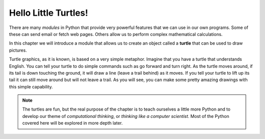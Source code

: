 .. Copyright (C)  Brad Miller, David Ranum, Jeffrey Elkner, Peter Wentworth, Allen B. Downey, Chris
    Meyers, and Dario Mitchell. Permission is granted to copy, distribute
    and/or modify this document under the terms of the GNU Free Documentation
    License, Version 1.3 or any later version published by the Free Software
    Foundation; with Invariant Sections being Forward, Prefaces, and
    Contributor List, no Front-Cover Texts, and no Back-Cover Texts. A copy of
    the license is included in the section entitled "GNU Free Documentation
    License".

Hello Little Turtles!
=====================

.. index::
    single: module
    single: function
    single: function definition
    single: definition; function
    single: turtle module
    

There are many *modules* in Python that provide very powerful features that we can use in our own programs. Some of these can send email or fetch web pages. Others allow us to perform complex mathematical calculations.

In this chapter we will introduce a module that allows us to create an object called a **turtle** that can be used to draw pictures.

.. turtles and get them
.. turn left, etc. Your turtle's tail is also endowed with the ability to leave
.. to draw shapes and patterns.

Turtle graphics, as it is known, is based on a very simple metaphor. Imagine that you have a turtle that understands English. You can tell your turtle to do simple commands such as go forward and turn right. As the turtle moves around, if its tail is down touching the ground, it will draw a line (leave a trail behind) as it moves. If you tell your turtle to lift up its tail it can still move around but will not leave a trail. As you will see, you can make some pretty amazing drawings with this simple capability.

.. note::

	The turtles are fun, but the real purpose of the chapter is to teach ourselves
	a little more Python and to develop our theme of *computational thinking*,
	or *thinking like a computer scientist*. Most of the Python covered here will
	be explored in more depth later.


.. index:: object, invoke, method, attribute, state, canvas

